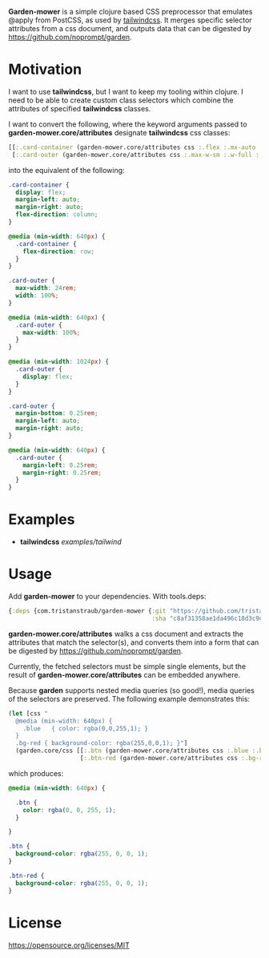 *Garden-mower* is a simple clojure based CSS preprocessor that emulates @apply from PostCSS, as used by [[https://tailwindcss.com/][tailwindcss]]. It merges specific selector attributes from a css document, and outputs data that can be digested by [[https://github.com/noprompt/garden]].

* Motivation

I want to use *tailwindcss*, but I want to keep my tooling within clojure. I need to be able to
create custom class selectors which combine the attributes of specified *tailwindcss* classes.

I want to convert the following, where the keyword arguments passed to *garden-mower.core/attributes* designate *tailwindcss* css classes:

#+BEGIN_SRC clojure
[[:.card-container (garden-mower.core/attributes css :.flex :.mx-auto :.flex-col :.sm:flex-row)]
 [:.card-outer (garden-mower.core/attributes css :.max-w-sm :.w-full :.sm:max-w-full :.lg:flex :.mb-1 :.mx-auto :.sm:mx-1)]]
#+END_SRC

into the equivalent of the following:

#+BEGIN_SRC css
.card-container {
  display: flex;
  margin-left: auto;
  margin-right: auto;
  flex-direction: column;
}

@media (min-width: 640px) {
  .card-container {
    flex-direction: row;
  }
}

.card-outer {
  max-width: 24rem;
  width: 100%;
}

@media (min-width: 640px) {
  .card-outer {
    max-width: 100%;
  }
}

@media (min-width: 1024px) {
  .card-outer {
    display: flex;
  }
}

.card-outer {
  margin-bottom: 0.25rem;
  margin-left: auto;
  margin-right: auto;
}

@media (min-width: 640px) {
  .card-outer {
    margin-left: 0.25rem;
    margin-right: 0.25rem;
  }
}
#+END_SRC

* Examples

- *tailwindcss* [[examples/tailwind]]

* Usage

Add *garden-mower* to your dependencies. With tools.deps:

#+BEGIN_SRC clojure
  {:deps {com.tristanstraub/garden-mower {:git "https://github.com/tristanstraub/garden-mower"
                                          :sha "c8af31358ae1da496c18d3c9d2a35d049611d5f8"}}}
#+END_SRC

*garden-mower.core/attributes* walks a css document and extracts the attributes that match the selector(s), and converts them into a form that can be digested by [[https://github.com/noprompt/garden]].

Currently, the fetched selectors must be simple single elements, but the result of *garden-mower.core/attributes* can be embedded anywhere.

Because *garden* supports nested media queries (so good!), media queries of the selectors are preserved. The following example demonstrates this:

#+BEGIN_SRC clojure
  (let [css "
    @media (min-width: 640px) {
      .blue   { color: rgba(0,0,255,1); }
    }
    .bg-red { background-color: rgba(255,0,0,1); }"]
    (garden.core/css [[:.btn (garden-mower.core/attributes css :.blue :.bg-red)]
                      [:.btn-red (garden-mower.core/attributes css :.bg-red)]]))
#+END_SRC

which produces:

#+BEGIN_SRC css
@media (min-width: 640px) {

  .btn {
    color: rgba(0, 0, 255, 1);
  }

}

.btn {
  background-color: rgba(255, 0, 0, 1);
}

.btn-red {
  background-color: rgba(255, 0, 0, 1);
}
#+END_SRC

* License

https://opensource.org/licenses/MIT
